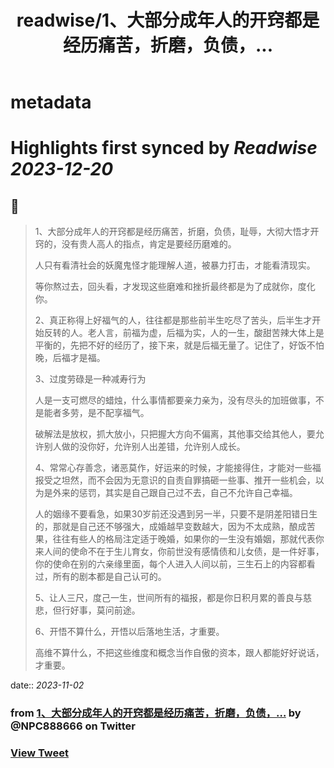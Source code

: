 :PROPERTIES:
:title: readwise/1、大部分成年人的开窍都是经历痛苦，折磨，负债，...
:END:


* metadata
:PROPERTIES:
:author: [[NPC888666 on Twitter]]
:full-title: "1、大部分成年人的开窍都是经历痛苦，折磨，负债，..."
:category: [[tweets]]
:url: https://twitter.com/NPC888666/status/1719685437588119685
:image-url: https://pbs.twimg.com/profile_images/1696731370150825984/8-1Y3zr_.jpg
:END:

* Highlights first synced by [[Readwise]] [[2023-12-20]]
** 📌
#+BEGIN_QUOTE
1、大部分成年人的开窍都是经历痛苦，折磨，负债，耻辱，大彻大悟才开窍的，没有贵人高人的指点，肯定是要经历磨难的。

人只有看清社会的妖魔鬼怪才能理解人道，被暴力打击，オ能看清现实。

等你熬过去，回头看，才发现这些磨难和挫折最终都是为了成就你，度化你。 ​​​

2、真正称得上好福气的人，往往都是那些前半生吃尽了苦头，后半生才开始反转的人。老人言，前福为虚，后福为实，人的一生，酸甜苦辣大体上是平衡的，先把不好的经历了，接下来，就是后福无量了。记住了，好饭不怕晚，后福才是福。

3、过度劳碌是一种减寿行为

人是一支可燃尽的蜡烛，什么事情都要亲力亲为，没有尽头的加班做事，不是能者多劳，是不配享福气。

破解法是放权，抓大放小，只把握大方向不偏离，其他事交给其他人，要允许别人做的没你好，允许别人出差错，允许别人成长。

4、常常心存善念，诸恶莫作，好运来的时候，才能接得住，才能对一些福报受之坦然，而不会因为无意识的自责自罪搞砸一些事、推开一些机会，以为是外来的惩罚，其实是自己跟自己过不去，自己不允许自己幸福。 ​​​

人的姻缘不要看急，如果30岁前还没遇到另一半，只要不是阴差阳错日生的，那就是自己还不够强大，成婚越早变数越大，因为不太成熟，酿成苦果，往往有些人的格局注定适于晚婚，如果你的一生没有婚姻，那就代表你来人间的使命不在于生儿育女，你前世没有感情债和儿女债，是一件好事，你的使命在别的六亲缘里面，每个人进入人间以前，三生石上的内容都看过，所有的剧本都是自己认可的。

5、让人三尺，度己一生，世间所有的福报，都是你日积月累的善良与慈悲，但行好事，莫问前途。

6、开悟不算什么，开悟以后落地生活，才重要。

高维不算什么，不把这些维度和概念当作自傲的资本，跟人都能好好说话，才重要。 
#+END_QUOTE
    date:: [[2023-11-02]]
*** from _1、大部分成年人的开窍都是经历痛苦，折磨，负债，..._ by @NPC888666 on Twitter
*** [[https://twitter.com/NPC888666/status/1719685437588119685][View Tweet]]